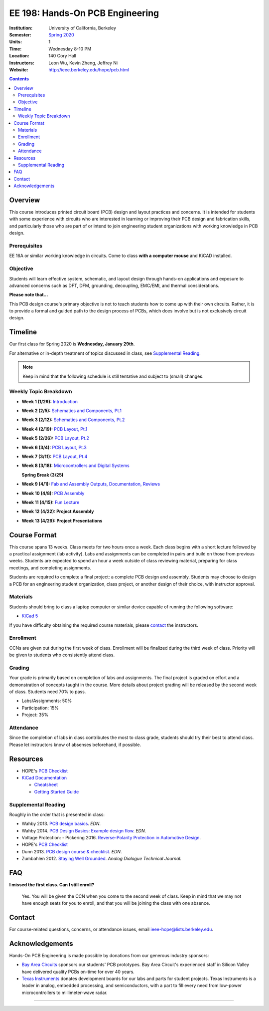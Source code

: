 ================================
EE 198: Hands-On PCB Engineering
================================
:Institution: University of California, Berkeley
:Semester: `Spring 2020 <https://decal.berkeley.edu/courses/5133>`_
:Units: 1
:Time: Wednesday 8-10 PM
:Location: 140 Cory Hall
:Instructors: Leon Wu, Kevin Zheng, Jeffrey Ni
:Website: http://ieee.berkeley.edu/hope/pcb.html

.. meta::
  :viewport: width=device-width, initial-scale=1

.. contents::

.. If you are currently enrolled in the class, request `lab checkoffs here
.. <https://ieee.berkeley.edu/cgi-bin/hope/submit>`_!

.. `Course Piazza <https://piazza.com/class/k08mkbwvm7937q>`_ 

.. Announcement
.. ============
.. (9/10) Registered students should have been added to the class Piazza. 

.. Kevin has developed a new checkoff system that will be used for the rest 
.. of the class. If you have not yet officially registered for the class,
.. please do (find course CCN in first lecture slide). If you cannot officially
.. register but would like to be in the checkoff system, email us at
.. ieee-hope@lists.berkeley.edu with your full name and your favorite number. 

.. For students that do not have building access to Cory: one of the instructors
.. will be waiting at the Cory first floor door (across from Sutardja Dai Hall)
.. 7:55-8:10pm. 

.. Future announcements will be made on Piazza!

Overview
========
This course introduces printed circuit board (PCB) design and layout practices
and concerns. It is intended for students with some experience with circuits
who are interested in learning or improving their PCB design and fabrication
skills, and particularly those who are part of or intend to join engineering
student organizations with working knowledge in PCB design.

Prerequisites
-------------
EE 16A or similar working knowledge in circuits. 
Come to class **with a computer mouse** and KiCAD installed.

Objective
---------
Students will learn effective system, schematic, and layout design through hands-on
applications and exposure to advanced concerns such as DFT, DFM, grounding,
decoupling, EMC/EMI, and thermal considerations. 

**Please note that...**

This PCB design course's primary objective is not to teach students how to 
come up with their own circuits. Rather, it is to provide a formal and 
guided path to the design process of PCBs, which does involve but is not
exclusively circuit design. 

Timeline
========
Our first class for Spring 2020 is **Wednesday, January 29th**. 

For alternative or in-depth treatment of topics discussed in class, see
`Supplemental Reading`_.

.. note::
   Keep in mind that the following schedule is still tentative and subject to (small) changes. 

Weekly Topic Breakdown
----------------------
- **Week 1 (1/29):** `Introduction <pcb.html>`_

- **Week 2 (2/5):** `Schematics and Components, Pt.1 <pcb.html>`_

- **Week 3 (2/12):** `Schematics and Components, Pt.2 <pcb.html>`_

- **Week 4 (2/19):** `PCB Layout, Pt.1 <pcb.html>`_

- **Week 5 (2/26):** `PCB Layout, Pt.2 <pcb.html>`_

- **Week 6 (3/4):** `PCB Layout, Pt.3 <pcb.html>`_

- **Week 7 (3/11):** `PCB Layout, Pt.4 <pcb.html>`_

- **Week 8 (3/18):** `Microcontrollers and Digital Systems <pcb.html>`_

  **Spring Break (3/25)**

- **Week 9 (4/1):** `Fab and Assembly Outputs, Documentation, Reviews <pcb.html>`_

- **Week 10 (4/8):** `PCB Assembly <pcb.html>`_

- **Week 11 (4/15):** `Fun Lecture <pcb.html>`_

- **Week 12 (4/22): Project Assembly**

- **Week 13 (4/29): Project Presentations**


Course Format
=============
This course spans 13 weeks. Class meets for two hours once a week. Each class
begins with a short lecture followed by a practical assignment (lab activity). 
Labs and assignments can be completed in pairs and build on those from previous weeks. Students
are expected to spend an hour a week outside of class reviewing material,
preparing for class meetings, and completing assignments.

Students are required to complete a final project: a complete PCB design and
assembly. Students may choose to design a PCB for an engineering student
organization, class project, or another design of their choice, with instructor approval.

Materials
---------
Students should bring to class a laptop computer or similar device capable of
running the following software:

- `KiCad 5 <http://kicad-pcb.org/download/>`_

If you have difficulty obtaining the required course materials, please
contact_ the instructors.

Enrollment
----------
CCNs are given out during the first week of class. Enrollment will be finalized during the third week of class.
Priority will be given to students who consistently attend class.

Grading
-------
Your grade is primarily based on completion of labs and assignments. The final
project is graded on effort and a demonstration of concepts taught in the
course. More details about project grading will be released by the second week of class. 
Students need 70% to pass.

- Labs/Assignments: 50%
- Participation: 15%
- Project: 35%

Attendance
----------
Since the completion of labs in class contributes the most to class grade,
students should try their best to attend class. Please let instructors know of
absenses beforehand, if possible. 

Resources
=========
- HOPE's `PCB Checklist <checklist.html>`_

- `KiCad Documentation <http://kicad-pcb.org/help/documentation/>`_

  - `Cheatsheet <https://silica.io/wp-content/uploads/2018/06/kicad-cheatsheet-landscape.pdf>`_
  - `Getting Started Guide <http://docs.kicad-pcb.org/stable/en/getting_started_in_kicad.pdf>`_
 
Supplemental Reading
--------------------
Roughly in the order that is presented in class:

- Wahby 2013. `PCB design basics <https://www.edn.com/design/pc-board/4424239/2/PCB-design-basics>`_. *EDN*.
- Wahby 2014. `PCB Design Basics: Example design flow <https://www.edn.com/design/pc-board/4426878/PCB-Design-Basics--Example-design-flow>`_. *EDN*.
- Voltage Protection:
  - Pickering 2016. `Reverse-Polarity Protection in Automotive Design <https://www.electronicdesign.com/power/reverse-polarity-protection-automotive-design>`_. 
- HOPE's `PCB Checklist <checklist.html>`_
- Dunn 2013. `PCB design course & checklist <https://www.edn.com/design/pc-board/4422579/PCB-design-course---checklist>`_. *EDN*.
- Zumbahlen 2012. `Staying Well Grounded <https://www.analog.com/en/analog-dialogue/articles/staying-well-grounded.html>`_. *Analog Dialogue Technical Journal.*


FAQ
===
**I missed the first class. Can I still enroll?**

  Yes. You will be given the CCN when you come to the second week of class.
  Keep in mind that we may not have enough seats for you to enroll, and that
  you will be joining the class with one absence.


Contact
=======
For course-related questions, concerns, or attendance issues, email
ieee-hope@lists.berkeley.edu.


Acknowledgements
================
Hands-On PCB Engineering is made possible by donations from our generous
industry sponsors:

- `Bay Area Circuits <https://bayareacircuits.com/>`_ sponsors our students'
  PCB prototypes. Bay Area Circuit's experienced staff in Silicon Valley have
  delivered quality PCBs on-time for over 40 years.

- `Texas Instruments <http://www.ti.com/>`_ donates development boards for our
  labs and parts for student projects. Texas Instruments is a leader in
  analog, embedded processing, and semiconductors, with a part to fill every
  need from low-power microcontrollers to millimeter-wave radar.

----

.. Copyright ⓒ 2018, 2019 Kevin Zheng. This course is licensed under a `Creative
.. Commons Attribution-ShareAlike 4.0 International License
.. <http://creativecommons.org/licenses/by-sa/4.0/>`_.
